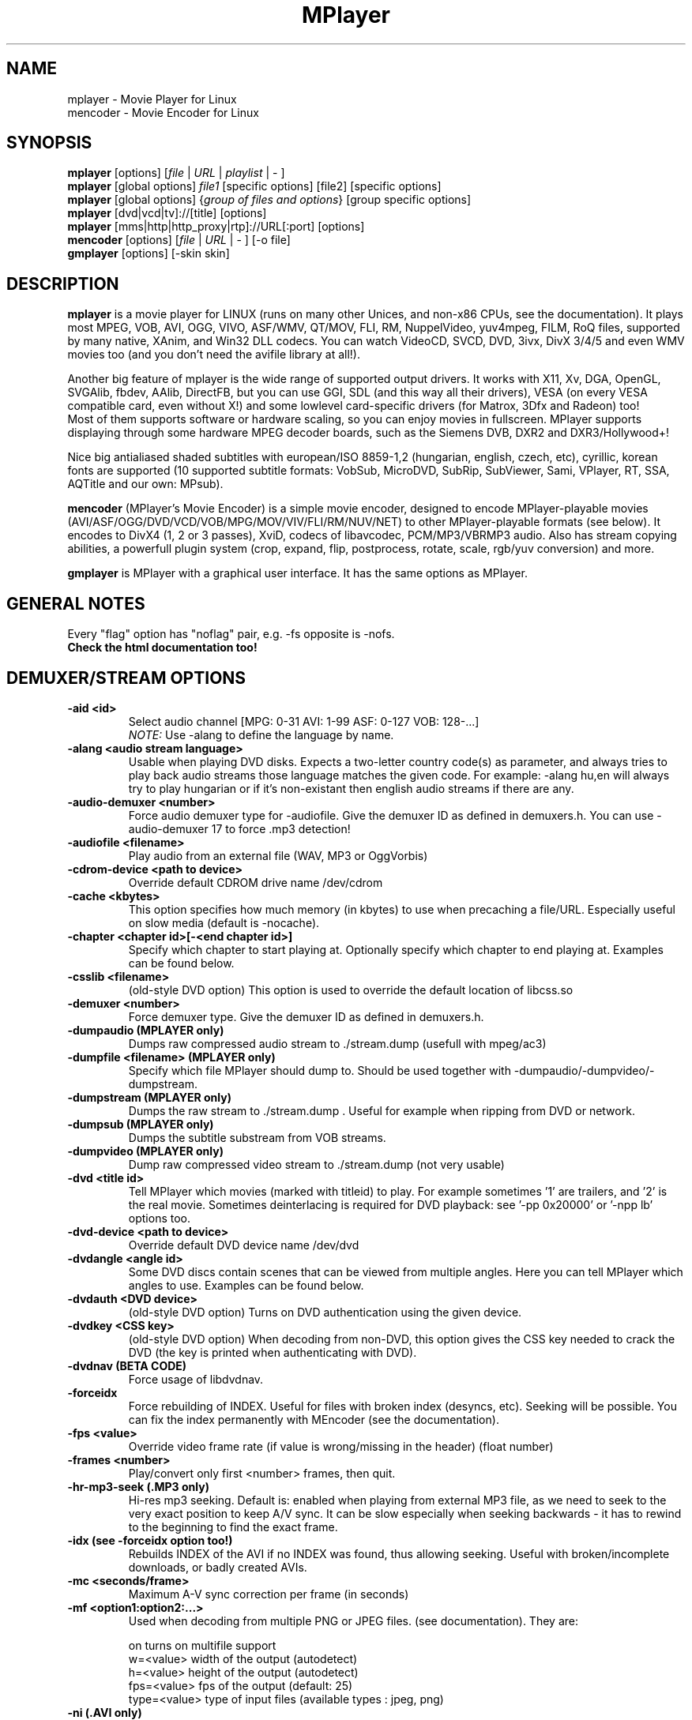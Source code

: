 .\" MPlayer (C) 2000-2002 Arpad Gereoffy <sendmail@to.mplayer-users>
.\" This manpage was/is done by Gabucino <sendmail@to.mplayer-users>
.\" (Patches done by Jonas Jermann <sendmail@to.mplayer-users>)
.\" 
.TH "MPlayer" "1" "2002-05-13"

.SH "NAME"
mplayer \- Movie Player for Linux
.br
mencoder \- Movie Encoder for Linux

.SH "SYNOPSIS"
.B mplayer
.RB [options]\ [\fIfile\fP\ |\ \fIURL\fP\ |\ \fIplaylist\fP\ |\ \-\ ]
.br
.B mplayer
.RB [global\ options]\ \fIfile1\fP\ [specific\ options]\ [file2]\ [specific\ options]
.br
.B mplayer
.RB [global\ options]\ {\fIgroup\ of\ files\ and\ options\fP}\ [group\ specific\ options]
.br
.B mplayer
.RB [dvd|vcd|tv]://[title]\ [options]
.br
.B mplayer
.RB [mms|http|http_proxy|rtp]://URL[:port]\ [options]
.br
.B mencoder
.RB [options]\ [\fIfile\fP\ |\ \fIURL\fP\ |\ \-\ ]\ [\-o\ file]
.br
.B gmplayer
.RB [options]\ [\-skin\ skin]

.SH "DESCRIPTION"
.B mplayer
is a movie player for LINUX (runs on many other Unices, and non\-x86
CPUs, see the documentation). It plays most MPEG, VOB, AVI, OGG, VIVO, ASF/WMV, QT/MOV,
FLI, RM, NuppelVideo, yuv4mpeg, FILM, RoQ files, supported by many native, XAnim, and
Win32 DLL codecs. You can watch VideoCD, SVCD, DVD, 3ivx, DivX 3/4/5 and even WMV
movies too (and you don't need the avifile library at all!).

Another big feature of mplayer is the wide range of supported output drivers.
It works with X11, Xv, DGA, OpenGL, SVGAlib, fbdev, AAlib, DirectFB, but you can use
GGI, SDL (and this way all their drivers), VESA (on every VESA compatible card, even 
without X!) and some lowlevel card-specific drivers (for Matrox, 3Dfx and Radeon) too!
.br
Most of them supports software or hardware scaling, so you can enjoy movies in fullscreen.
MPlayer supports displaying through some hardware MPEG decoder boards, such as the Siemens
DVB, DXR2 and DXR3/Hollywood+!

Nice big antialiased shaded subtitles with european/ISO 8859-1,2 (hungarian, english, czech, 
etc), cyrillic, korean fonts are supported (10 supported subtitle formats: VobSub, MicroDVD,
SubRip, SubViewer, Sami, VPlayer, RT, SSA, AQTitle and our own: MPsub).

.B mencoder
(MPlayer's Movie Encoder) is a simple movie encoder, designed to
encode MPlayer-playable movies (AVI/ASF/OGG/DVD/VCD/VOB/MPG/MOV/VIV/FLI/RM/NUV/NET)
to other MPlayer-playable formats (see below).  It encodes to DivX4 
(1, 2 or 3 passes), XviD, codecs of libavcodec, PCM/MP3/VBRMP3 audio. 
Also has stream copying abilities, a powerfull plugin system
(crop, expand, flip, postprocess, rotate, scale, rgb/yuv conversion) and more.

.B gmplayer
is MPlayer with a graphical user interface.
It has the same options as MPlayer.

.SH GENERAL NOTES
Every "flag" option has "noflag" pair, e.g. \-fs opposite is \-nofs.
.br
.B Check the html documentation too!

.SH "DEMUXER/STREAM OPTIONS"
.TP
.B \-aid <id>
Select audio channel [MPG: 0\-31 AVI: 1\-99 ASF: 0\-127 VOB: 128\-...]
.br
.I NOTE:
Use \-alang to define the language by name.
.TP
.B \-alang <audio\ stream\ language>
Usable when playing DVD disks. Expects a two\-letter country code(s) as
parameter, and always tries to play back audio streams those language
matches the given code. For example: \-alang hu,en will always try to play
hungarian or if it's non\-existant then english audio streams if there are any.
.TP
.B \-audio\-demuxer <number>
Force audio demuxer type for \-audiofile. 
Give the demuxer ID as defined in demuxers.h.
You can use \-audio\-demuxer 17 to force .mp3 detection!
.TP
.B \-audiofile <filename>
Play audio from an external file (WAV, MP3 or OggVorbis)
.TP
.B \-cdrom\-device <path\ to\ device>
Override default CDROM drive name /dev/cdrom
.TP
.B \-cache <kbytes>
This option specifies how much memory (in kbytes) to use when precaching a file/URL.
Especially useful on slow media (default is \-nocache).
.TP
.B \-chapter <chapter\ id>[-<end chapter id>]
Specify which chapter to start playing at. Optionally specify which chapter to
end playing at. Examples can be found below.
.TP
.B \-csslib <filename>
(old-style DVD option) This option is used to override the default location of libcss.so
.TP
.B \-demuxer <number>
Force demuxer type. Give the demuxer ID as defined in demuxers.h.
.TP
.B \-dumpaudio (MPLAYER only)
Dumps raw compressed audio stream to ./stream.dump (usefull with mpeg/ac3)
.TP
.B \-dumpfile <filename> (MPLAYER only)
Specify which file MPlayer should dump to. Should be used together
with \-dumpaudio/\-dumpvideo/\-dumpstream.
.TP
.B \-dumpstream (MPLAYER only)
Dumps the raw stream to ./stream.dump . Useful for example
when ripping from DVD or network.
.TP
.B \-dumpsub (MPLAYER only)
Dumps the subtitle substream from VOB streams.
.TP
.B \-dumpvideo (MPLAYER only)
Dump raw compressed video stream to ./stream.dump (not very usable)
.TP
.B \-dvd <title\ id>
Tell MPlayer which movies (marked with titleid) to play. For example
sometimes '1' are trailers, and '2' is the real movie. Sometimes deinterlacing
is required for DVD playback: see '\-pp 0x20000' or '\-npp lb' options too. 
.TP
.B \-dvd\-device <path\ to\ device>
Override default DVD device name /dev/dvd
.TP
.B \-dvdangle <angle\ id>
Some DVD discs contain scenes that can be viewed from multiple angles.
Here you can tell MPlayer which angles to use. Examples can be found below.
.TP
.B \-dvdauth <DVD\ device>
(old-style DVD option) Turns on DVD authentication using the given device.
.TP
.B \-dvdkey <CSS\ key>
(old-style DVD option) When decoding from non-DVD, this option gives the CSS key needed 
to crack the DVD (the key is printed when authenticating with DVD).
.TP
.B \-dvdnav (BETA CODE) 
Force usage of libdvdnav.
.TP
.B \-forceidx
Force rebuilding of INDEX. Useful for files with broken index (desyncs, etc).
Seeking will be possible. You can fix the index permanently with
MEncoder (see the documentation).
.TP
.B \-fps <value>
Override video frame rate (if value is wrong/missing in the header) (float number)
.TP
.B \-frames <number>
Play/convert only first <number> frames, then quit.
.TP
.B \-hr\-mp3\-seek (.MP3 only)
Hi\-res mp3 seeking. Default is: enabled when playing from external MP3 file,
as we need to seek to the very exact position to keep A/V sync. It can be slow
especially when seeking backwards \- it has to rewind to the beginning to find
the exact frame.
.TP
.B \-idx (see \-forceidx option too!)
Rebuilds INDEX of the AVI if no INDEX was found, 
thus allowing seeking. Useful with broken/incomplete
downloads, or badly created AVIs.
.TP
.B \-mc <seconds/frame>
Maximum A-V sync correction per frame (in seconds)
.TP
.B \-mf <option1:option2:...>
Used when decoding from multiple PNG or JPEG files.
(see documentation). They are:

    on            turns on multifile support
    w=<value>     width of the output (autodetect)
    h=<value>     height of the output (autodetect)
    fps=<value>   fps of the output (default: 25)
    type=<value>  type of input files (available types : jpeg, png)
.TP
.B \-ni (.AVI only)
Force usage of non\-interleaved AVI parser (fixes playing
of some bad AVI files).
.TP
.B \-nobps (.AVI only)
Don't use avg. byte/sec value for A\-V sync (AVI).
Helps with some AVI files with broken header.
.TP
.B \-skipopening
Skip dvd opening (dvdnav only).
.TP
.B \-sb <byte\ position> (see \-ss option too!)
Seek to byte position. Useful for playback from cdrom 
images / vob files with junk at the beginning.
.TP
.B \-srate <Hz>
Specifies Hz to playback audio on. Has effect on playback speed!
.TP
.B \-ss <time> (see \-sb option too!)
Seek to given time position. For example:

    \-ss 56         seeks to 56 seconds
    \-ss 01:10:00   seeks to 1 hour 10 min
.TP
.B \-tv <option1:option2:...>
This option enables the TV grabbing feature of MPlayer (see documentation). 
Available options are:

    on                use TV input
    noaudio           no sound
    driver=<value>    available: dummy, v4l
    device=<value>    specify other device than the default /dev/video0
    input=<value>     available: television, s-video, composite, etc
    freq=<value>      specify the frequency to set the tuner (e.g. 511.250)
    outfmt=<value>    output format of the tuner (rgb32, rgb24, yv12, uyvy, i420)
    width=<value>     the width of the output window
    height=<value>    the height of the output window
    norm=<value>      available: PAL, SECAM, NTSC
    channel=<value>   set the tuner to the given channel
    chanlist=<value>  available: us-bcast, us-cable, europe-west, europe-east, etc
.TP
.B \-vcd <track>
Play video cd track from device instead of plain file
.TP
.B \-vid <id>
Select video channel [MPG: 0\-15  ASF:  0\-255 ]
.TP
.B \-vivo <sub\-options> (DEBUG CODE)
Force audio parameters for the .vivo demuxer (for debugging purposes)


.SH "DECODING/FILTERING OPTIONS"
.TP
.B \-ac <codec name>
Force usage of a specific audio codec, according to its name in codecs.conf,
for example:

    \-ac mp3        use libmp3 MP3 codec
    \-ac mp3acm     use l3codeca.acm MP3 codec
    \-ac ac3        use AC3 codec
    \-ac hwac3      enable Hardware AC3 passthrough (see documentation)
    \-ac vorbis     use libvorbis
    \-ac ffmp3      use ffmpeg's MP3 decoder (SLOW)

See '\-ac help' for FULL list!
.TP
.B \-afm <1\-12> (OBSOLETE)
Force usage of a specific audio format. For example:

    \-afm 1         use libmp3 (mp2/mp3, but not mp1)
    \-afm 2         suppose raw PCM audio
    \-afm 3         use libac3
    \-afm 4         use a matching Win32 codec
    \-afm 5         use aLaw/uLaw driver
    \-afm 10        use libvorbis
    \-afm 11        use ffmpeg's MP3 decoder (even mp1)

See \-ac help for FULL list!
.TP
.B \-aspect <ratio>
Override aspect ratio of movies. It's autodetected on MPEG files, but can't be
autodetected on most AVI files. Examples:

    \-aspect 4:3  or \-aspect 1.3333
    \-aspect 16:9 or \-aspect 1.7777
.TP
.B \-flip
Flip image upside-down
.TP
.B \-nosound
Don't play/encode sound
.TP
.B \-npp <option1,option2,...>
This option allows to give more litterate options for postprocessing, 
and is another way of calling it (not with \-pp).
.br
NOTE: -npp only controls the external postprocess filter, and you HAVE TO
load it manually by '-vop pp', it is not auto-loaded!
.br
So, the usage: -vop pp -npp <options>

.I EXAMPLE:
    '\-pp 0x2007f' <=> '\-npp hb,vb,dr,al,lb'
    '\-pp 0x7f'    <=> '\-npp hb,vb,dr,al'

You can get a list of options for \-npp by executing
.I mplayer \-npp help
.br
These keywords accept a '\-' prefix to disable the option.

.I EXAMPLE:
    '\-npp de,\-al' means 'default filters without brightness/contrast correction'

A ':' followed by a letter may be appended to the option to indicate its 
scope:
    a : automatically switches the filter off if the cpu is too slow
    c : do chrominance filtering too
    y : do not do chrominance filtering (that is only luminance filtering)

Each filter defaults to 'c' (chrominance).

.I EXAMPLE:
    '\-npp de,tn:1:2:3' means 'enable default filters & temporal denoiser'
    '\-npp hb:y,vb:a \-autoq 6' means 'deblock horizontal only luminance, and
    automatically switch vertical deblocking on/off depending on available 
    cpu time'
.TP
.B \-pp <quality> (see \-npp option too!)
Apply postprocess filter on decoded image

Value given by -pp is sent to the codec, if the codec has built-in postprocess
filter (newer win32 DShow DLLs, divx4linux) otherwise the external postprocess
filter plugin (-vop pp) is auto-loaded and used.
Note, that you can use the built-in and external pp at the
same time, use -pp to set internal pp, and -vop pp=value to set up the external!

The valid range of -pp value for built-in pp filters vary on codecs, mostly
0-6, where 0=disable 6=slowest/best.

For the external pp filter, this is the numerical mode to use postprocessing. The '\-npp' option described
above has the same effects but with letters. To have several filters at the
same time, simply add the hexadecimal values.

.I EXAMPLE:
The following values are known to give good results:
    \-pp 0x20000 <=> \-npp lb (deinterlacing \- for DVD/MPEG2 playback e.g.)
    \-pp 0x7f    <=> \-npp hb,vb,dr,al (deblocking filter - for DivX)
.TP
.B \-ssf <mode> (BETA CODE)
Specifies SwScaler parameters. Available options are:

    lgb=[0..100]   gaussian blur filter (luma) 
    cgb=[0..100]   gaussian blur filter (chroma)
    ls=[0..100]    sharpen filter (luma)
    cs=[0..100]    sharpen filter (chroma)
    cvs=x          chroma vertival shifting
    chs=x          chroma horizontal shifting
.TP
.B \-stereo <mode>
Select type of MP2/MP3 stereo output.

    Stereo          0
    Left channel    1
    Right channel   2
.TP
.B \-sws <software\ scaler\ type>
This option sets the quality (and speed, respectively) of the software scaler,
with the \-zoom option. For example with x11 or other outputs which lack
hardware acceleration. Possible settings are:

    0   fast bilinear (default)
    1   bilinear
    2   bicubic (best quality)
    3   ?
    4   nearest neighbor (bad quality)
    5   area averageing scaling support
.TP
.B \-vc <codec name>
Force usage of a specific video codec, according to its name in codecs.conf,
for example:

    \-vc divx       use VFW DivX codec
    \-vc divxds     use DirectShow DivX codec
    \-vc ffdivx     use libavcodec's DivX codec
    \-vc ffmpeg12   use libavcodec's MPEG1/2 codec
    \-vc divx4      use ProjectMayo's DivX codec

See '\-vc help' for FULL list!
.TP
.B \-vfm <1\-12> (OBSOLETE)
Force usage of a specific codec FAMILY, and FALLBACK to default if failed.
For example:

    \-vfm 2         use VFW (Win32) codecs
    \-vfm 3         use OpenDivX/DivX4 codec (YV12)
                   (same as \-vc odivx but fallback)
    \-vfm 4         use DirectShow (Win32) codecs
    \-vfm 5         use libavcodec codecs
    \-vfm 7         use DivX4 codec (YUY2)
                   (same as \-vc divx4 but fallback)
    \-vfm 10        use XAnim codecs

See \-vc help for FULL list!

.I NOTE:
If libdivxdecore support was compiled in, then type 3 and 7 now contains
just the same DivX4 codec, but different APIs to reach it. For difference
between them and when to use which, check the DivX4 section in the
documentation.
.TP
.B \-vop <plugin3[=options], plugin2, plugin1, ...>
Activate coma separated list of video filters (see documentation!).
Available plugins are:

 crop[=w:h:x:y]     cropping
 expand[=w:h:x:y:o] expanding and OSD
 flip               vertical mirroring
 mirror             horizontal mirroring
 rotate[=<0-3>]     rotate image +- 90 degrees
 scale[=w:h]        software scaling
 yuy2               YV12/I420 \-> YUY2
 rgb2bgr[=swap]     RGB 24/32 <\-> BGR 24/32
 palette            RGB/BGR 8 \-> 15/16/24/32 bpp
 format[=fourcc]    restrict colorspace
 pp[=flags]         postprocessing (see \-pp)
 lavc[=quality:fps] YV12\->MPEG1 (libavcodec)
 fame               YV12\->MPEG1 (libfame)
 dvbscale[=aspect]  optimal scaling for DVB cards
                    (aspect=DVB_HEIGHT*ASPECTRATIO)
 cropdetect         detection of black borders
                    (print crop values to stdout)

.I parameters:
.br
 w,h     destination width/height
         value   : w/h = value
         \-1      : w/h = original (default)
         0       : w/h = scaled (aspect) w/h
         \-value  : w/h = original+value
 x,y     x/y position of the sub-image
         value   : x/y = value
         \-1      : x/y = center image (default)
 o       en/disable OSD/SUB rendering
         0       : disabled (default)
         1       : enabled

You can get the list of available plugins executing
.I mplayer \-vop help

.TP
.B \-x <x> (MPLAYER only)
Scale image to x width (if sw/hw scaling available). Disables aspect calcs.
.TP
.B \-xy <x>
    x<=8   Scale image by factor <x>
    x>8    Set width to <x> and calculate height to keep correct aspect ratio
.TP
.B \-y <y> (MPLAYER only)
Scale image to y height (if sw/hw scaling available). Disables aspect calcs.
.TP
.B \-zoom
Allow software scaling, where available. Could be used to force scaling with -vop scale
(-vop scale will IGNORE options -x/-y/-xy/-fs/-aspect without -zoom)


.SH "OSD/SUB OPTIONS"
.I NOTE:
See -vop expand too.
.TP
.B \-dumpmpsub (MPLAYER only)
Convert the given subtitle (specified with the \-sub switch) to MPlayer's
subtitle format, MPsub. Creates a dump.mpsub file in current directory.
.TP
.B \-ifo <vobsub\ ifo\ file>
Indicate the file that will be used to load palette and frame size for VOBSUB
subtitles.
.TP
.B \-ffactor <number>
Resample alphamap of the font. Can be:

    0    plain white fonts
    0.75 very narrow black outline [default]
    1    narrow black outline
    10   bold black outline
.TP
.B \-font <path\ to\ font.desc\ file>
Search for the OSD/SUB fonts in an alternative directory (default:
~/.mplayer/font/font.desc). For example:

    \-font ~/.mplayer/arial\-14/font.desc
.TP
.B \-noautosub
Turns off automatic subtitles
.TP
.B \-osdlevel <0\-2> (MPLAYER only)
Specifies which mode the OSD should start in (0: none, 1: seek, 2: seek+timer)
(default = 2)
.TP
.B \-sid <id>
Turns on DVD subtitle displaying. Also, you MUST specify a number which
corresponds to a DVD subtitle language (0\-31). For the list of available
subtitles, use with the \-v switch and look at the output.
.br
.I NOTE:
Use \-slang to define the subtitle language by name.
.TP
.B \-slang <subtitle\ language>
See the \-sid option, but this one needs a two\-letter parameter, a country code.
Like: \-slang hu,en will always select hungarian or if it's non existant then
english subtitles, if there are any. For the list of available subtitles, use
with the \-v switch and look at the output.
.TP
.B \-sub <subtitle\ file>
Use/display this subtitle file
.TP
.B \-subcp\ codepage
If your system supports iconv(3), you can use this option to
specify codepage of the subtitle. Examples:

    \-subcp   latin2
    \-subcp   cp1250
.TP
.B \-sub\-demuxer <number> (BETA CODE)
Force subtitle demuxer type for \-subfile.
.TP
.B \-subdelay <sec>
Delays subtitles by <sec> seconds. Can be negative.
.TP
.B \-subfps <rate>
Specify frame/sec rate of subtitle file (float number)
(ONLY for frame\-based SUB files, i.e. NOT MicroDVD format!)
(default: the same fps as the movie)
.TP
.B \-subfile <filename> (BETA CODE)
Currently useless. Same as \-audiofile, but for subtitle streams. (OggDS?)
.TP
.B \-subpos <0 \- 100> (usefull with -vop expand)
Specify the position of subtitles on the screen. The value is the vertical
position of the subtitle in % of the screen height.
.TP
.B \-unicode
Tells MPlayer to handle the subtitle file as UNICODE.
.TP
.B \-utf8
Tells MPlayer to handle the subtitle file as UTF8.
.TP
.B \-vobsub <vobsub\ file\ without\ extention>
Specify the VobSub files that are to be used for subtitle. This is
the full pathname without extensions, i.e. without the ".idx", ".ifo"
or ".sub".
.TP
.B \-vobsubid <vobsub\ subtitle\ id>
Specify the VobSub subtitle id. Valid values range from 0 to 31.


.SH "AUDIO OUTPUT OPTIONS (MPLAYER ONLY)"
.TP
.B \-abs <value>  (OBSOLETE)
Override audio driver/card buffer size detection, -ao oss only
.TP
.B \-ao <driver>[:<device>]
Select audio output driver and optionaly device. "device" is valid with
SDL too, it means sub\-driver then (for example: \-vo sdl:esd).
If using OSS, you can specify which sound device to use like this:

    \-ao oss:/dev/dsp1     (replaces the old \-dsp option)

You can get the list of available drivers executing
.I mplayer \-ao help
.TP
.B \-aofile <filename>
Filename for \-ao pcm.
.TP
.B \-aop <plugin1:plugin2:...>
Specify audio plugin(s) and their options (see documentation!!).
Available sub\-options are:

    list=[plugins]  comma separated list of plugins
                    (resample, format, surround, format, volume, extrastereo, volnorm)
    delay=<sec>     example plugin, don't use!
    format=<format> output format (format plugin only)
    fout=<Hz>       output frequency (resample plugin only)
    volume=<0-255>  volume (volume plugin only)
    mul=<value>     stereo coefficient, defaults to 1 (extrastereo plugin only)
    softclip        compressor/"soft\-clipping" capabilities (volume plugin only)
.TP
.B \-channels <n>
Select number of audio output channels to be used

    Stereo         2
    Surround       4
    Full 5.1       6

Currently this option is only honoured for AC3 audio, and/or the surround plugin.
.TP
.B \-delay <secs>
Audio delay in seconds (may be +/\- float value)
.TP
.B \-mixer <device>
This option will tell MPlayer to use a different device for mixing than
/dev/mixer.
.TP
.B \-nowaveheader  (-ao pcm only)
Don't include wave header. Used for RAW PCM.


.SH "VIDEO OUTPUT OPTIONS (MPLAYER ONLY)"
.TP
.B \-aa*
Used for \-vo aa. You can get a list and an explanation of available options executing
.I mplayer \-aahelp
.TP
.B \-blue_intensity <\-1000\ \-\ 1000>
Adjust intensity of blue component of video signal (default 0).
.TP
.B \-bpp <depth>
Use different color depth than autodetect. Not all \-vo drivers support
it (fbdev, dga2, svga, vesa).
.TP
.B \-brightness <\-1000\ \-\ 1000>
Adjust brightness of video output (default 0). It changes intensity of 
RGB components of video signal from black to white screen.
.TP
.B \-contrast <\-1000\ \-\ 1000>
Adjust contrast of video output (default 0). Works in similar manner as brightness.
.TP
.B \-display <name>
Specify the hostname and display number of the X server you want
to display on. For example: \-display xtest.localdomain:0
.TP
.B \-double
Enables doublebuffering. Fixes flicker by storing two frames in memory, and
displaying one while decoding another. Can effect OSD. Needs twice the memory
than a single buffer, so it won't work on cards with very few video memory.
.TP
.B \-dr
Turns on direct rendering (not supported by all codecs and video outputs)
(default is off).
.TP
.B \-fb <device> (FBdev or DirectFB only)
Specifies the framebuffer device to use. By default it uses /dev/fb0.
.TP
.B \-fbmode <modename> (FBdev only)
Change videomode to the one that is labelled as <modename> in /etc/fb.modes.
.br
.I NOTE:
VESA framebuffer doesn't support mode changing.
.TP
.B \-fbmodeconfig <filename> (FBdev only)
Use this config file instead of the default /etc/fb.modes.
Only valid for the fbdev driver.
.TP
.B \-forcexv (SDL only)
Force using XVideo
.TP
.B \-fs
Fullscreen playing (centers movie, and makes black
bands around it). Toggle it with the 'f' key (not all video
outputs support it).
.TP
.B \-fsmode-dontuse <0-31> (OBSOLETE) (use -fs option)
Try this option if you still experience fullscreen problems.
.TP
.B \-green_intensity <\-1000\ \-\ 1000>
Adjust intensity of green component of video signal (default 0).
.TP
.B \-hue <\-1000\ \-\ 1000>
Adjust hue of video signal (default 0). You can get colored negative
of image with this option.
.TP
.B \-icelayer <0\ \-\ 15> (icewm only)
Sets the layer of the fullscreen window of mplayer for icewm.

    Desktop              0
    Below                2
    Normal               4
    OnTop                6
    Dock                 8
    AboveDock            10
    Menu                 12

Defautl is layer Menu (12).
.TP
.B \-jpeg <sub\-options> 
Specify options for the JPEG output (-vo jpeg), separated by ":" (see documentation!).
Available sub\-options are [no]progressiv, [no]baseline, 
optimize, smooth, quality and outdir.
.TP
.B \-monitor_dotclock <dotclock\ (or\ pixelclock) range>  (FBdev only)
Look into etc/example.conf for further information and in DOCS/video.html.
.TP
.B \-monitor_hfreq <horizontal frequency range>  (FBdev only)
.TP
.B \-monitor_vfreq <vertical frequency range>  (FBdev only)
.TP
.B \-monitoraspect <ratio>
Set aspect ratio of your screen. Examples:

    \-monitoraspect 4:3  or 1.3333
    \-monitoraspect 16:9 or 1.7777
.TP
.B \-noslices
Disable drawing video by 16-pixel height slices/bands, instead draws the
while frame in a single run. May be faster or slower, depending on card/cache.
It has effect only with libmpeg2 and libavcodec codecs.
.TP
.B \-red_intensity <\-1000\ \-\ 1000>
Adjust intensity of red component of video signal (default 0).
.TP
.B \-saturation <\-1000\ \-\ 1000>
Adjust saturation of video output (default 0). You can get grayscale output 
with this option.
.TP
.B \-rootwin
Play movie in the root window (desktop background) instead of opening
a new one. Works only with x11, xv, xmga, xvidix drivers.
.TP
.B \-screenw <pixels> \-screenh <pixels>
If you use an output driver which can't know the resolution of the screen
(fbdev/x11 and/or TVout) this is where you can specify the horizontal and vertical
resolution.
.TP
.B \-vm
Try to change to a better video mode. dga, x11/xv (XF86VidMode) and sdl
output drivers support it.
.TP
.B \-vo <driver>[:<device>]
Select video output driver and optinally device. "device" is valid with
SDL and GGI too, it means sub\-driver then (for example: \-vo sdl:aalib).

You can get the list of available drivers executing
.I mplayer \-vo help
.TP
.B \-vsync
Enables VBI for vesa
.TP
.B \-wid <window\ id>
This tells MPlayer to use a X11 window, which is useful to embed MPlayer in a
browser (with the plugger extension for instance)
.TP
.B \-xineramascreen <screen\ number>
In Xinerama configurations (i.e. a single desktop that spans across multiple
displays) this option tells MPlayer which screen to display movie on. Range 0 \- ...
.TP
.B \-z <0\-9>
Specifies compression level for PNG output (-vo png)
    0   no compression
    9   max compression
.TP
.B \-zr*
Used for \-vo zr. You can get a list and an explanation of available options executing
.I mplayer \-zrhelp


.SH "PLAYER OPTIONS (MPLAYER ONLY)"
.TP
.B \-autoq <quality> (use with -vop pp!)
Dynamically changes the level of postprocess, depending on spare CPU time
available. The number you specify will be the maximum level used. Usually you
can use some big number. You may not use together with \-pp but it's ok with
\-npp!
.TP
.B \-benchmark
Prints some statistics on CPU usage and dropped frames at the end.
Used in combination with \-nosound and \-vo null for benchmarking only video codec.
.TP
.B \-dapsync (OBSOLETE)
Use alternative A/V sync method.
.TP
.B \-framedrop (see \-hardframedrop option too!)
Frame dropping: decode all (except B) frames, video may skip. Usefull for playback on slow VGA card/bus.
.TP
.B \-gui (BETA CODE)
Start MPlayer in GUI mode.
.TP
.B \-h, \-\-help
Show short summary of options
.TP
.B \-hardframedrop
More intense frame dropping (breaks decoding). Leads to image disortion!
.TP
.B \-input <commands>
This option can be used to configure certain parts of the input system.
Relative path are relative to $HOME/.mplayer.

    conf=<file>    read alternative input.conf.
                   If given without pathname,
                   $HOME/.mplayer is assumed.
    ar\-delay       delay in msec before we start
                   to autorepeat a key
                   (0 to disable)
    ar\-rate        how many keypress/second when
                   we autorepeat
    keylist        prints all keys that can be
                   bound to
    cmdlist        prints all commands that can
                   be bound
    js\-dev         specifies the joystick device
                   to use
                   (default is /dev/input/js0)

.I NOTE:
Autorepeat is currently only supported by joysticks
.TP
.B \-lircconf <config\ file>
Specifies a configfile for LIRC (see http://www.lirc.org) if you don't like the default ~/.lircrc
.TP
.B \-loop <num>
Loops movie playback <num> times. 0 means forever
.TP
.B \-nojoystick
Turns off joystick support. Default is on, if compiled in
.TP
.B \-nolirc
Turns off lirc support
.TP
.B \-nortc
Turns off usage of /dev/rtc (real-time clock)
.TP
.B \-playlist <file>
Play files according to this filelist (1 file/row or Winamp or ASX format).
.TP
.B \-quiet
Display less output, status messages.
.TP
.B \-skin <skin\ directory> (BETA CODE)
Load skin from this directory (WITHOUT path name!). For example '\-skin fittyfene' tries these:

    /usr/local/share/mplayer/Skin/fittyfene
    ~/.mplayer/Skin/fittyfene
.TP
.B \-slave
This option switches on slave mode. This is intended for use
of MPlayer as a backend to other programs. Instead of intercepting keyboard
events, MPlayer will read simplistic command lines from its stdin.
See section
.B SLAVE MODE PROTOCOL
For the syntax.
.TP
.B \-softsleep
Uses high quality software timers. Efficient as the RTC, doesn't need root,
but requires more CPU.
.TP
.B \-sstep <sec>
Specifies seconds between displayed frames. Usefull for slideshows.
.TP
.B \-use-stdin


.SH "ENCODING OPTIONS (MENCODER ONLY)"
.TP
.B \-divx4opts <options>
If encoding to DivX4, you can specify its parameters here, like:

  -divx4opts br=1800:deinterlace:key=250

Available options:

  help               get help
  br=<value>         specify bitrate in
                     kbit <4\-16000> or
                     bit  <16001\-24000000>
  key=<value>        maximum keyframe interval
                     (in frames)
  deinterlace        enable deinterlacing
                     (don't use, DivX4 is buggy!)
  q=<1\-5>            quality (1\-fastest, 5\-best)
  min_quant=<1\-31>   minimum quantizer
  max_quant=<1\-31>   maximum quantizer
  rc_period=<value>  rate control period
  rc_reaction_period=<value> 
                     rate control reaction period
  rc_reaction_ratio=<value> 
                     rate control reaction ratio
  crispness=<0\-100>  specify crispness/smoothness
.TP
.B \-endpos <time|byte\ position>
Stop encoding at given time or byte position. Can be specified in many ways :

    -endpos 56       encode only 56 seconds
    -endpos 01:10:00 encode only 1 hours
    -endpos 100mb    encode only 100 mbytes

Can be used in conjuction with -ss or -sb!
.br
.I NOTE:
Byte position won't be accurate, as it can only stop at
a frame boundary.
.TP
.B \-ffourcc <fourcc>
Can be used to override the video fourcc of the output file. For example -ffourcc
div3 will have the output file contain "div3" as video fourcc.
.TP
.B \-include <config\ file>
Specify config file to be parsed after the default
.TP
.B \-lameopts <options>
If encoding to MP3 with libmp3lame, you can specify its parameters here, like:

  -lameopts br=192:cbr

Available options:

    help            get help
    vbr=<value>     variable bitrate method
                      0=cbr
                      1=mt
                      2=rh(default)
                      3=abr
                      4=mtrh
    abr             average bitrate
    cbr             constant bitrate
    br=<value>      specify bitrate in
                    kbit <0-1024>
                    (only for CBR and ABR)
    q=<value>       Quality
                    (0-highest, 9-low)
                    (for VBR)
    aq=<value>      ?
    ratio=<value>   compression ratio <1-100>
    vol=<value>     set audio input gain <0-10>
    mode=<value>    0=stereo
                    1=joint-stereo
                    2=dualchannel
                    3=mono
                    (default: auto)
    padding=<value> 0=no
                    1=all
                    2=adjust
.TP
.B \-lavcopts <options>
If encoding with a codec from libavcodec, you can specify its parameters here,
like:

  -lavcopts vcodec=msmpeg4:vbitrate=1800:vhq:keyint=250

Available options:

  help             get help

  vcodec=<value>   use the specified codec :
                     mjpeg - Motion JPEG
                     h263 - H263
                     h263p - H263 Plus
                     mpeg4 - DivX 4/5
                     msmpeg4 - DivX 3
                     rv10 - an old RealVideo codec
                     mpeg1video - MPEG1 video :)
                   There's no default, you must
                   specify it.

  vbitrate=<value> specify bitrate in
                   kbit <4-16000> or
                   bit  <16001-24000000>
                   (warning: 1kbit = 1000 bits)
                   default = 800k

  vratetol=<value> approximated *filesize* tolerance
                   in kbits.
                   (warning: 1kbit = 1000 bits)
                   default = 1024*8 kbits = 1MByte

  keyint=<value>    interval between keyframes
                   (specify in frames, >300 are not
                   recommended)
                   default = 250 (one key frame every
                   ten seconds in a 25fps movie)

  vhq              high quality mode, macro blocks
                   will be encoded multiple times and
                   the smallest will be used.
                   default = HQ disabled

  vme=<0\-5>      motion estimation method :
                     0 - no ME at all
                     1 - ME_FULL
                     2 - ME_LOG
                     3 - ME_PHODS
                     4 - ME_EPZS
                     5 - ME_X1
                   EPZS usually gives best results,
                   but you can try X1 too. FULL is
                   very slow and the others are
                   experimental.
                   default = EPZS

  vqcomp=<value>   if the value is set to 1.0, the
                   quantizer will stay nearly
                   constant (high motion scenes will
                   look bad). If it's 0.0, the
                   quantizer will be changed
                   to make all frames approximately
                   equally sized (low motion scenes
                   will look bad).
                   default = 0.5

  vqblur=<0\-1>    blurs the quantizer graph over
                   time.
                      0.0 : no blur
                      1.0 : average all past
                            quantizers
                   default = 0.5

  vqscale=<2\-31>  gives each frame the same
                   quantizer (selects fixed
                   quantizer mode).
                   default = 0 (fixed quantizer
                   mode disabled)

  vrc_strategy=<0\-2>
                   different strategies to
                   decide which frames should get
                   which quantizer.
                   default = 2

  v4mv             4 motion vectors per macroblock,
                   may gives you slightly better
                   quality, can only be used in HQ
                   mode and is buggy with B frames
                   currently.
                   default = disabled

  vpass=<1/2>      select internal first pass
                   or second pass of 2-pass mode.
                   default = 0 (1-pass mode)

The next 3 options apply only to I & P frames :

  vqmin=<1\-31>    minimum quantizer,
                   default = 3

  vqmax=<1\-31>    maximum quantizer
                   default = 15

  vqdiff=<1\-31>   quantizer difference.
                   Limits the maximum quantizer
                   difference between frames.
                   default = 3

The following options apply only to B frames :

  vmax_b_frames=<0\-4>
                   maximum number of frames
                   between each I/P frame.
                   default = 0 (B-frames generation
                   disabled)

  vb_strategy=<value>
                   strategy to choose between
                   I/P/B frames :
                     0 allways use max B
                     1 avoid B frames in high
                       motion / scene change (can
                       lead to filesize miss
                       prediction)
                   default = 0

  vb_qfactor=<value>
                   quantizer factor between b
                   and i/p frames (larger means
                   higher quantizer for b frames)
                   default = 2.0

  vb_qfactor=<value>
                   quantizer factor between b
                   and i/p frames (larger means
                   higher quantizer for b frames)
                   default = 2.0

In fixed quantizer mode you can use those options :
  vqscale, vmax_b_frames, vhq, vme, keyint

You can use the following options only in pass 1 of 2-pass mode or in 1-pass mode :
  vqblur, vqdiff

You can use the following options only in pass 2 of 2-pass mode :
  vrc_strategy, vb_strategy

All other options can be used in all modes.
.TP
.B \-noskip
Don't skip frames
.TP
.B \-o <filename>
Outputs to the given filename, instead of the default 'test.avi'.
.TP
.B \-oac <codec name>
Encode with the given codec (codec names are from codecs.conf,
use -ovc help to get a list of available codecs).
Examples:

  -oac copy      no encoding, just streamcopy
  -oac pcm       encode to uncompressed PCM
  -oac mp3lame   encode to MP3 (using Lame)
.TP
.B \-ofps <fps>
The output file will have different frame/sec than the source.
You MUST set it for variable fps (asf, some mov) and progressive
(29.97fps telecined mpeg) files.
.TP
.B \-ovc <codec name>
Encode with the given codec (codec names are from codecs.conf, 
use -ovc help to get a list of available codecs).
Examples:

  -ovc copy      no encoding, just streamcopy
  -ovc divx4     encode to DivX4/DivX5 or XviD
  -ovc rawrgb    encode to uncompressed RGB24
  -ovc lavc      encode with a libavcodec codec
.TP
.B \-pass <1/2>
With this you can encode 2pass DivX4 files. First encode with -pass 1, then
with the same parameters, encode with -pass 2.
NOTE: for libavcodec 2-pass use -lavcopts vpass=1/2 instead of -pass 1/2
.TP
.B \-passlogfile <filename>
When encoding in 2pass mode, MEncoder dumps first pass' informations
to the given file instead of the default divx2pass.log.
.TP
.B \-skiplimit <value>
Maximal skipable frames after non-skipped one 
(-noskiplimit for unlimited number)
.TP
.B \-v, \-\-verbose
Enable verbose output (more \-v means more verbosity)


.SH "KEYBOARD CONTROL"
.I NOTE:
MPlayer has a fully configurable, command driven, control layer
which allow you to control MPlayer using keyboard, mouse, joystick 
or remote control (using lirc).
.B See documentation!
.br
.I NOTE:
The default config file for the input system is 
$HOME/.mplayer/input.conf but it can be overrided 
using the -input conf option.
.br
.I NOTE:
These keys may/may not work, depending on your video output driver.
.TP
.B general control
<\-  and  \->     seek backward/forward  10 seconds
.br
up and down     seek backward/forward   1 minute
.br
pgup and pgdown seek backward/forward  10 minutes
.br
< and >		 backward/forward in playlist
.br
HOME and END    go to next/previous playtree entry in 
                the parent list
.br
INS and DEL     go to next/previous alternative source (asx playlist only)
.br
p / SPACE       pause movie (press any key)
.br
q / ESC         stop playing and quit program
.br
+ and \-         adjust audio delay by +/\- 0.1 second
.br
/ and *         decrease/increase volume
.br
f               toggle fullscreen
.br
o               toggle OSD: none / seek / seek+timer
.br
d               toggle frame dropping
.br
z and x         adjust subtitle delay by +/\- 0.1 second
.br
r and t         adjust subtitle position

(The following keys are valid only when using \-vo xv or \-vo [vesa|fbdev]:vidix
or \-vo xvidix or \-vc divxds (slow).)

1 and 2         adjust contrast
.br
3 and 4         adjust brightness
.br
5 and 6         adjust hue
.br
7 and 8         adjust saturation
.TP
.B GUI keyboard control
, and .         previous / next file
.br
gray \- and +    decrease/increase volume
.br
ENTER           start playing
.br
s               stop playing
.br
a               about
.br
l               load file
.br
b               skin browser
.br
e               toggle equalizer
.br
p               toggle playlist
.TP
.B TV input control
h and l         select previous/next channel
.br
n               change norm
.br
b               change channel list
.TP
.B DVDNAV input control
K,J,H,L         browse up/down/left/right
.br
M               jump to main menu
.br
S               select


.SH "SLAVE MODE PROTOCOL"
If the \-slave switch is given, playback is controlled by a 
line\-based protocol. If the new input is enabled (default)
each line must contain one command otherwise one of the 
following tokens:
.TP
.B Commands
.br
.br
seek <value> [type=<0/1>]
                Seek to some place in the movie.
                Type 0 is a relative seek of +/-
                <value> seconds. Type 1 seek to
                <value> % in the movie.

audio_delay <value>
                Adjust the audio delay of val seconds

quit            Quit MPlayer

pause           Pause/unpause the playback

grap_frames     Somebody know ?

pt_step <value> [force=<value>]
                Go to next/prev entry in playtree. 

pt_up_step <value> [force=<value>]
                Like pt_step but it jump to next/prev 
                in the parent list.

alt_src_step <value>
                When more than one source is available
                it select the next/previous one (only 
                supported by asx playlist).

sub_delay <value> [abs=<value>]
                Adjust the subtitles delay of +/- <value>
                seconds or set it to <value> seconds when 
                abs is non zero.

osd [level=<value>]
                Toggle osd mode or set it to level when 
                level > 0.

volume <dir>    Increase/decrease volume

contrast <value> [abs=<value>]
.br
brightness <value> [abs=<value>]
.br
hue <value> [abs=<value>]
.br
saturation <value> [abs=<value>]
                Set/Adjust video paramters.
                <value> range from -100 to 100.

frame_drop [type=<value>]
                Toggle/Set frame dropping mode.

sub_pos <value> Adjust subtitles position.

vo_fullscreen   Switch fullscreen mode.

tv_step_channel <dir>
                Select next/previous tv channel.

tv_step_norm    Change TV norm.

tv_step_chanlist 
                Change channel list.

gui_loadfile   
.br
gui_loadsubtitle
.br
gui_about
.br
gui_play
.br
gui_stop
                GUI actions


.SH "FILES"
.BR /etc/mplayer.conf\ \ \ \ \ 
System\-wide settings
.br
.BR ~/.mplayer/config\ \ \ \ \ 
User settings
.br
.BR ~/.mplayer/input.conf\ 
Input bindings. See '\-input keylist' for full keylist!
.br
.BR ~/.mplayer/font/\ \ \ \ \ \ 
Font directory. There must be a font.desc file and files with .RAW extension.
.br
.BR ~/.mplayer/DVDkeys/\ \ \ 
Cracked CSS keys
.br

.I Subtitles
(utf/UTF/sub/SUB/srt/SRT/smi/SMI/rt/RT/txt/TXT/ssa/SSA)
.br
Sub files are searched in this priority (for example /mnt/movie/movie.avi):
.br
    /mnt/cdrom/movie.sub
.br
    ~/.mplayer/sub/movie.sub 
.br
    ~/.mplayer/default.sub


.SH "EXAMPLES"
.TP
.B Quickstart DVD playing
mplayer \-dvd 1
.TP
.B Play only chapters 5, 6, 7
mplayer \-dvd 1 \-chapter 5\-7
.TP
.B Multiangle DVD playing
mplayer \-dvd 1 \-dvdangle 2
.TP
.B Playing from a different DVD device
mplayer \-dvd 1 \-dvd\-device /dev/dvd2
.TP
.B Old style DVD (VOB) playing
mplayer \-dvdauth /dev/dvd /mnt/dvd/VIDEO_TS/VTS_02_4.VOB
.TP
.B Stream from HTTP
mplayer http://mplayer.hq/example.avi
.TP
.B Convert subtitle to MPsub (to ./dump.mpsub)
mplayer dummy.avi \-sub source.sub \-dumpmpsub
.TP
.B Input from standard V4L
mplayer \-tv on:driver=v4l:width=640:height=480:outfmt=i420 \-vc rawi420 \-vo xv
.TP
.B Encoding DVD title #2, only selected chapters
mencoder -dvd 2 -chapter 10-15 -o title2.avi
.TP
.B Encoding DVD title #2, resizing to 640x480
mencoder -dvd 2 -vop scale=640:480 -o title2.avi
.TP
.B Encoding DVD title #2, resizing to 512xHHH (keep aspect ratio)
mencoder -dvd 2 -vop scale -zoom -xy 512 -o title2.avi
.TP
.B The same, but with libavcodec family, MPEG4 (Divx5) compression
mencoder -dvd 2 -o title2.avi -ovc lavc -lavcopts vcodec=mpeg4:vhq:vbitrate=1800
.TP
.B Encoding all *.jpg files in the current dir
mencoder \*.jpg -mf on:fps=25 -o output.avi
.TP
.B Encoding from tuner (see documentation!)
mencoder -tv on:driver=v4l:width=640:height=480 -o tv.avi
.TP
.B Encoding from a pipe
rar p test-SVCD.rar | mencoder -divx4opts br=800 -ofps 24 -pass 1 -- -
.TP
.B Encoding multiple *.vob files
cat *.vob | mencoder <options> -


.SH "BUGS"
Probably. PLEASE, double-check the documentation (especially bugreports.html),
the FAQ and the mail archive before!

Send your complete bugreports to the MPlayer-users mailing list at
<mplayer-users@mplayerhq.hu>. We love complete bugreports :)


.SH "AUTHORS"
Check documentation!

MPlayer is (C) 2000\-2002
.I Arpad Gereoffy <sendmail@to.mplayer\-users>

This manpage is written and maintained by
.I Gabucino <sendmail@to.mplayer\-users>.

(Patches done by
.I Jonas Jermann <sendmail@to.mplayer\-users>
)


.SH "STANDARD DISCLAIMER"
Use only at your own risk! There may be errors and inaccuracies that could
be damaging to your system or your eye. Proceed with caution, and although
this is highly unlikely, the author doesn't take any responsibility for that!
.\" end of file
